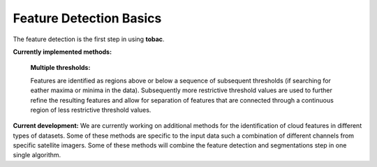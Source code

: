 .. _Feature Detection:
Feature Detection Basics
---------------------

The feature detection is the first step in using **tobac**.

**Currently implemented methods:**

	**Multiple thresholds:**

	Features are identified as regions above or below a sequence of subsequent thresholds (if searching for eather maxima or minima in the data). Subsequently more restrictive threshold values are used to further refine the resulting features and allow for separation of features that are connected through a continuous region of less restrictive threshold values.

	.. image:: images/detection_multiplethresholds.png
            :width: 500 px

**Current development:**
We are currently working on additional methods for the identification of cloud features in different types of datasets. Some of these methods are specific to the input data such a combination of different channels from specific satellite imagers. Some of these methods will combine the feature detection and segmentations step in one single algorithm.
